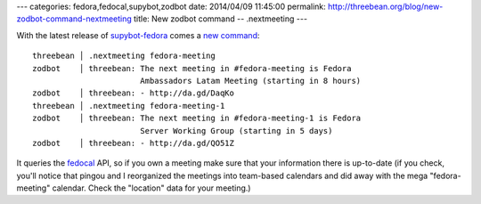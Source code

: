 ---
categories: fedora,fedocal,supybot,zodbot
date: 2014/04/09 11:45:00
permalink: http://threebean.org/blog/new-zodbot-command-nextmeeting
title: New zodbot command -- .nextmeeting
---

With the latest release of `supybot-fedora
<https://apps.fedoraproject.org/packages/supybot-fedora>`_ comes a `new command
<http://da.gd/2jJPL>`_::

 threebean │ .nextmeeting fedora-meeting
 zodbot    │ threebean: The next meeting in #fedora-meeting is Fedora
                        Ambassadors Latam Meeting (starting in 8 hours) 
 zodbot    │ threebean: - http://da.gd/DaqKo
 threebean │ .nextmeeting fedora-meeting-1
 zodbot    │ threebean: The next meeting in #fedora-meeting-1 is Fedora
                        Server Working Group (starting in 5 days)
 zodbot    │ threebean: - http://da.gd/QO51Z

It queries the `fedocal <https://apps.fedoraproject.org/calendar>`_ API, so if
you own a meeting make sure that your information there is up-to-date (if you
check, you'll notice that pingou and I reorganized the meetings into team-based
calendars and did away with the mega "fedora-meeting" calendar.  Check the
"location" data for your meeting.)
